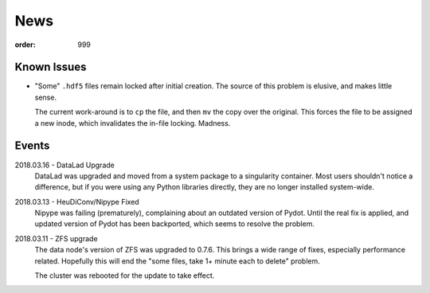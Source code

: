 News
****
:order: 999

Known Issues
------------
* "Some" ``.hdf5`` files remain locked after initial creation. The source of
  this problem is elusive, and makes little sense.

  The current work-around is to ``cp`` the file, and then ``mv`` the copy over
  the original. This forces the file to be assigned a new inode, which
  invalidates the in-file locking. Madness.

Events
------
2018.03.16 - DataLad Upgrade
  DataLad was upgraded and moved from a system package to a singularity
  container. Most users shouldn't notice a difference, but if you were using any
  Python libraries directly, they are no longer installed system-wide.

2018.03.13 - HeuDiConv/Nipype Fixed
  Nipype was failing (prematurely), complaining about an outdated version of
  Pydot. Until the real fix is applied, and updated version of Pydot has been
  backported, which seems to resolve the problem.

2018.03.11 - ZFS upgrade
  The data node's version of ZFS was upgraded to 0.7.6. This brings a wide range
  of fixes, especially performance related. Hopefully this will end the "some
  files, take 1+ minute each to delete" problem.

  The cluster was rebooted for the update to take effect.
